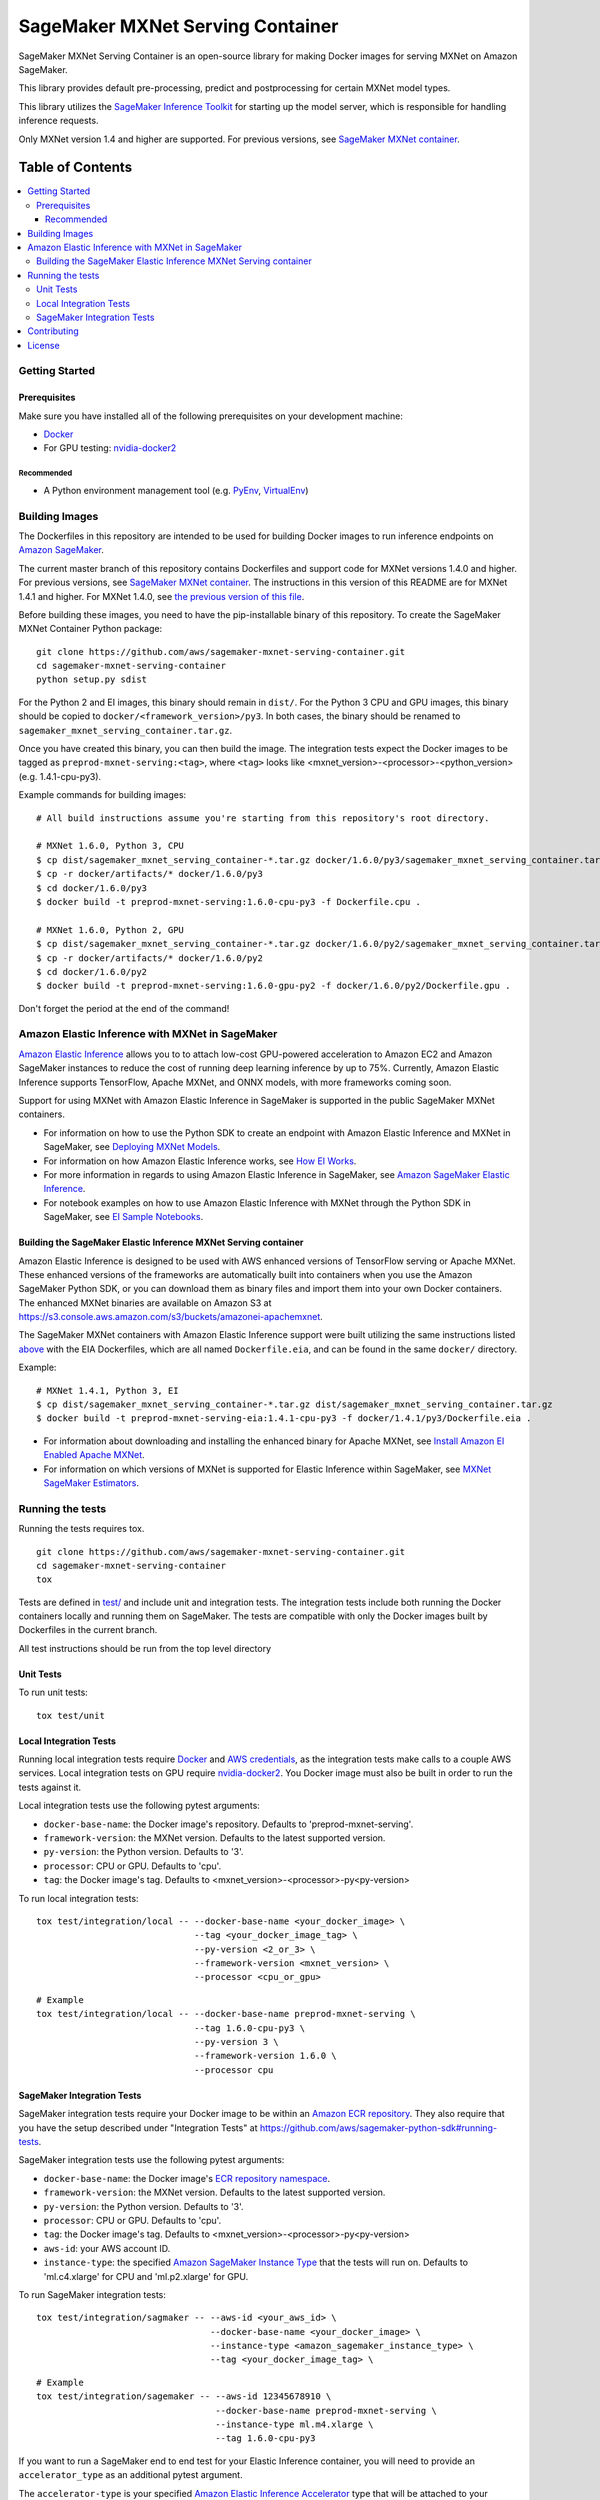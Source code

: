 =================================
SageMaker MXNet Serving Container
=================================

SageMaker MXNet Serving Container is an open-source library for making Docker images for serving MXNet on Amazon SageMaker.

This library provides default pre-processing, predict and postprocessing for certain MXNet model types.

This library utilizes the `SageMaker Inference Toolkit <https://github.com/aws/sagemaker-inference-toolkit>`__ for starting up the model server, which is responsible for handling inference requests.

Only MXNet version 1.4 and higher are supported. For previous versions, see `SageMaker MXNet container <https://github.com/aws/sagemaker-mxnet-container>`__.

-----------------
Table of Contents
-----------------
.. contents::
    :local:

Getting Started
---------------

Prerequisites
~~~~~~~~~~~~~

Make sure you have installed all of the following prerequisites on your development machine:

- `Docker <https://www.docker.com/>`__
- For GPU testing: `nvidia-docker2 <https://github.com/NVIDIA/nvidia-docker>`__

Recommended
^^^^^^^^^^^

-  A Python environment management tool (e.g. `PyEnv <https://github.com/pyenv/pyenv>`__,
   `VirtualEnv <https://virtualenv.pypa.io/en/stable/>`__)

Building Images
---------------

The Dockerfiles in this repository are intended to be used for building Docker images to run inference endpoints on `Amazon SageMaker <https://aws.amazon.com/documentation/sagemaker/>`__.

The current master branch of this repository contains Dockerfiles and support code for MXNet versions 1.4.0 and higher. For previous versions, see `SageMaker MXNet container <https://github.com/aws/sagemaker-mxnet-container>`__.
The instructions in this version of this README are for MXNet 1.4.1 and higher. For MXNet 1.4.0, see `the previous version of this file <https://github.com/aws/sagemaker-mxnet-serving-container/blob/5ec2328c20612c2aa3474c978e459b4bca033f27/README.rst>`__.

Before building these images, you need to have the pip-installable binary of this repository. To create the SageMaker MXNet Container Python package:

::

    git clone https://github.com/aws/sagemaker-mxnet-serving-container.git
    cd sagemaker-mxnet-serving-container
    python setup.py sdist

For the Python 2 and EI images, this binary should remain in ``dist/``.
For the Python 3 CPU and GPU images, this binary should be copied to ``docker/<framework_version>/py3``.
In both cases, the binary should be renamed to ``sagemaker_mxnet_serving_container.tar.gz``.

Once you have created this binary, you can then build the image.
The integration tests expect the Docker images to be tagged as ``preprod-mxnet-serving:<tag>``, where ``<tag>`` looks like <mxnet_version>-<processor>-<python_version> (e.g. 1.4.1-cpu-py3).

Example commands for building images:

::

    # All build instructions assume you're starting from this repository's root directory.

    # MXNet 1.6.0, Python 3, CPU
    $ cp dist/sagemaker_mxnet_serving_container-*.tar.gz docker/1.6.0/py3/sagemaker_mxnet_serving_container.tar.gz
    $ cp -r docker/artifacts/* docker/1.6.0/py3
    $ cd docker/1.6.0/py3
    $ docker build -t preprod-mxnet-serving:1.6.0-cpu-py3 -f Dockerfile.cpu .

    # MXNet 1.6.0, Python 2, GPU
    $ cp dist/sagemaker_mxnet_serving_container-*.tar.gz docker/1.6.0/py2/sagemaker_mxnet_serving_container.tar.gz
    $ cp -r docker/artifacts/* docker/1.6.0/py2
    $ cd docker/1.6.0/py2
    $ docker build -t preprod-mxnet-serving:1.6.0-gpu-py2 -f docker/1.6.0/py2/Dockerfile.gpu .

Don't forget the period at the end of the command!

Amazon Elastic Inference with MXNet in SageMaker
------------------------------------------------
`Amazon Elastic Inference <https://aws.amazon.com/machine-learning/elastic-inference/>`__ allows you to to attach
low-cost GPU-powered acceleration to Amazon EC2 and Amazon SageMaker instances to reduce the cost of running deep
learning inference by up to 75%. Currently, Amazon Elastic Inference supports TensorFlow, Apache MXNet, and ONNX
models, with more frameworks coming soon.

Support for using MXNet with Amazon Elastic Inference in SageMaker is supported in the public SageMaker MXNet containers.

* For information on how to use the Python SDK to create an endpoint with Amazon Elastic Inference and MXNet in SageMaker, see `Deploying MXNet Models <https://sagemaker.readthedocs.io/en/stable/using_mxnet.html#deploying-mxnet-models>`__.
* For information on how Amazon Elastic Inference works, see `How EI Works <https://docs.aws.amazon.com/sagemaker/latest/dg/ei.html#ei-how-it-works>`__.
* For more information in regards to using Amazon Elastic Inference in SageMaker, see `Amazon SageMaker Elastic Inference <https://docs.aws.amazon.com/sagemaker/latest/dg/ei.html>`__.
* For notebook examples on how to use Amazon Elastic Inference with MXNet through the Python SDK in SageMaker, see `EI Sample Notebooks <https://docs.aws.amazon.com/sagemaker/latest/dg/ei.html#ei-intro-sample-nb>`__.

Building the SageMaker Elastic Inference MXNet Serving container
~~~~~~~~~~~~~~~~~~~~~~~~~~~~~~~~~~~~~~~~~~~~~~~~~~~~~~~~~~~~~~~~
Amazon Elastic Inference is designed to be used with AWS enhanced versions of TensorFlow serving or Apache MXNet. These enhanced
versions of the frameworks are automatically built into containers when you use the Amazon SageMaker Python SDK, or you can
download them as binary files and import them into your own Docker containers. The enhanced MXNet binaries are available on Amazon S3 at https://s3.console.aws.amazon.com/s3/buckets/amazonei-apachemxnet.

The SageMaker MXNet containers with Amazon Elastic Inference support were built utilizing the
same instructions listed `above <https://github.com/aws/sagemaker-mxnet-serving-container#building-images>`__ with the
EIA Dockerfiles, which are all named ``Dockerfile.eia``, and can be found in the same ``docker/`` directory.

Example:

::

    # MXNet 1.4.1, Python 3, EI
    $ cp dist/sagemaker_mxnet_serving_container-*.tar.gz dist/sagemaker_mxnet_serving_container.tar.gz
    $ docker build -t preprod-mxnet-serving-eia:1.4.1-cpu-py3 -f docker/1.4.1/py3/Dockerfile.eia .


* For information about downloading and installing the enhanced binary for Apache MXNet, see `Install Amazon EI Enabled Apache MXNet <https://docs.aws.amazon.com/AWSEC2/latest/UserGuide/ei-mxnet.html#ei-apache>`__.
* For information on which versions of MXNet is supported for Elastic Inference within SageMaker, see `MXNet SageMaker Estimators <https://github.com/aws/sagemaker-python-sdk#mxnet-sagemaker-estimators>`__.

Running the tests
-----------------

Running the tests requires tox.

::

    git clone https://github.com/aws/sagemaker-mxnet-serving-container.git
    cd sagemaker-mxnet-serving-container
    tox

Tests are defined in `test/ <https://github.com/aws/sagemaker-mxnet-serving-container/tree/master/test>`__ and include unit and integration tests.
The integration tests include both running the Docker containers locally and running them on SageMaker.
The tests are compatible with only the Docker images built by Dockerfiles in the current branch.

All test instructions should be run from the top level directory

Unit Tests
~~~~~~~~~~

To run unit tests:

::

    tox test/unit

Local Integration Tests
~~~~~~~~~~~~~~~~~~~~~~~

Running local integration tests require `Docker <https://www.docker.com/>`__ and `AWS credentials <https://docs.aws.amazon.com/sdk-for-java/v1/developer-guide/setup-credentials.html>`__,
as the integration tests make calls to a couple AWS services.
Local integration tests on GPU require `nvidia-docker2 <https://github.com/NVIDIA/nvidia-docker>`__.
You Docker image must also be built in order to run the tests against it.

Local integration tests use the following pytest arguments:

- ``docker-base-name``: the Docker image's repository. Defaults to 'preprod-mxnet-serving'.
- ``framework-version``: the MXNet version. Defaults to the latest supported version.
- ``py-version``: the Python version. Defaults to '3'.
- ``processor``: CPU or GPU. Defaults to 'cpu'.
- ``tag``: the Docker image's tag. Defaults to <mxnet_version>-<processor>-py<py-version>

To run local integration tests:

::

    tox test/integration/local -- --docker-base-name <your_docker_image> \
                                  --tag <your_docker_image_tag> \
                                  --py-version <2_or_3> \
                                  --framework-version <mxnet_version> \
                                  --processor <cpu_or_gpu>

::

    # Example
    tox test/integration/local -- --docker-base-name preprod-mxnet-serving \
                                  --tag 1.6.0-cpu-py3 \
                                  --py-version 3 \
                                  --framework-version 1.6.0 \
                                  --processor cpu

SageMaker Integration Tests
~~~~~~~~~~~~~~~~~~~~~~~~~~~

SageMaker integration tests require your Docker image to be within an `Amazon ECR repository <https://docs.aws.amazon.com/AmazonECS/latest/developerguide/ECS_Console_Repositories.html>`__.
They also require that you have the setup described under "Integration Tests" at https://github.com/aws/sagemaker-python-sdk#running-tests.

SageMaker integration tests use the following pytest arguments:

- ``docker-base-name``: the Docker image's `ECR repository namespace <https://docs.aws.amazon.com/AmazonECR/latest/userguide/Repositories.html>`__.
- ``framework-version``: the MXNet version. Defaults to the latest supported version.
- ``py-version``: the Python version. Defaults to '3'.
- ``processor``: CPU or GPU. Defaults to 'cpu'.
- ``tag``: the Docker image's tag. Defaults to <mxnet_version>-<processor>-py<py-version>
- ``aws-id``: your AWS account ID.
- ``instance-type``: the specified `Amazon SageMaker Instance Type <https://aws.amazon.com/sagemaker/pricing/instance-types/>`__ that the tests will run on.
  Defaults to 'ml.c4.xlarge' for CPU and 'ml.p2.xlarge' for GPU.

To run SageMaker integration tests:

::

    tox test/integration/sagmaker -- --aws-id <your_aws_id> \
                                     --docker-base-name <your_docker_image> \
                                     --instance-type <amazon_sagemaker_instance_type> \
                                     --tag <your_docker_image_tag> \

::

    # Example
    tox test/integration/sagemaker -- --aws-id 12345678910 \
                                      --docker-base-name preprod-mxnet-serving \
                                      --instance-type ml.m4.xlarge \
                                      --tag 1.6.0-cpu-py3

If you want to run a SageMaker end to end test for your Elastic Inference container, you will need to provide an ``accelerator_type`` as an additional pytest argument.

The ``accelerator-type`` is your specified `Amazon Elastic Inference Accelerator <https://aws.amazon.com/sagemaker/pricing/instance-types/>`__ type that will be attached to your instance type.

::

    # Example for running Elastic Inference SageMaker end to end test
    tox test/integration/sagemaker/test_elastic_inference.py -- --aws-id 12345678910 \
                                                                --docker-base-name preprod-mxnet-serving \
                                                                --instance-type ml.m4.xlarge \
                                                                --accelerator-type ml.eia1.medium \
                                                                --tag 1.0

Contributing
------------

Please read `CONTRIBUTING.md <https://github.com/aws/sagemaker-mxnet-serving-container/blob/master/CONTRIBUTING.md>`__
for details on our code of conduct, and the process for submitting pull requests to us.

License
-------

SageMaker MXNet Containers is licensed under the Apache 2.0 License.
It is copyright 2019 Amazon.com, Inc. or its affiliates. All Rights Reserved.
The license is available at: http://aws.amazon.com/apache2.0/

